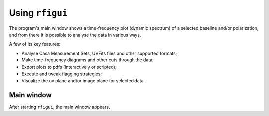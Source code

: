 Using ``rfigui``
================

The program's main window shows a time-frequency plot (dynamic spectrum) of a selected baseline and/or polarization, and from
there it is possible to analyse the data in various ways.

A few of its key features:

- Analyse Casa Measurement Sets, UVFits files and other supported formats;
- Make time-frequency diagrams and other cuts through the data;
- Export plots to pdfs (interactively or scripted);
- Execute and tweak flagging strategies;
- Visualize the uv plane and/or image plane for selected data.

Main window
^^^^^^^^^^^
After starting ``rfigui``, the main window appears. 

